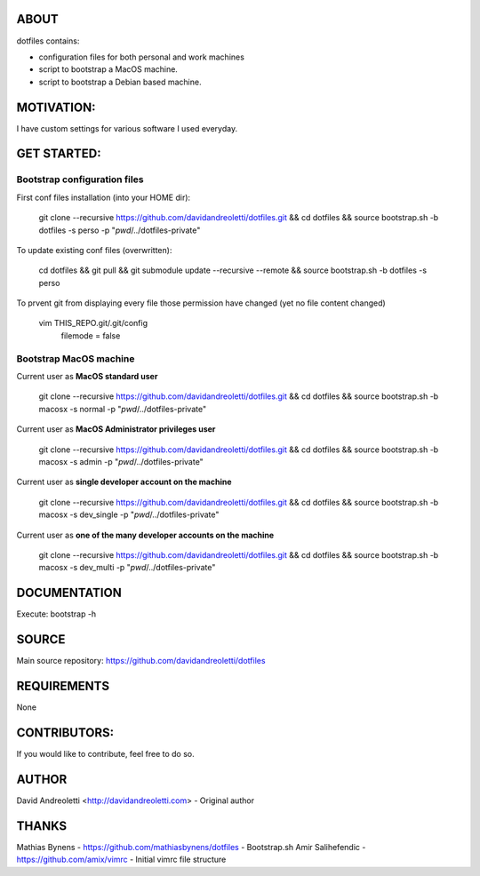 ABOUT
=====

dotfiles contains:

- configuration files for both personal and work machines
- script to bootstrap a MacOS machine.
- script to bootstrap a Debian based machine.

MOTIVATION:
===========

I have custom settings for various software I used everyday.

GET STARTED:
=============

Bootstrap configuration files
---------------------------------

First conf files installation (into your HOME dir):

    git clone --recursive https://github.com/davidandreoletti/dotfiles.git && cd dotfiles && source bootstrap.sh -b dotfiles -s perso -p "`pwd`/../dotfiles-private"

To update existing conf files (overwritten):

   cd dotfiles && git pull && git submodule update --recursive --remote && source bootstrap.sh -b dotfiles -s perso

To prvent git from displaying every file those permission have changed (yet no file content changed)

   vim THIS_REPO.git/.git/config
      filemode = false

Bootstrap MacOS machine
-------------------------

Current user as **MacOS standard user**

    git clone --recursive https://github.com/davidandreoletti/dotfiles.git && cd dotfiles && source bootstrap.sh -b macosx -s normal -p "`pwd`/../dotfiles-private"


Current user as **MacOS Administrator privileges user**

    git clone --recursive https://github.com/davidandreoletti/dotfiles.git && cd dotfiles && source bootstrap.sh -b macosx -s admin -p "`pwd`/../dotfiles-private"

Current user as **single developer account on the machine**

    git clone --recursive https://github.com/davidandreoletti/dotfiles.git && cd dotfiles && source bootstrap.sh -b macosx -s dev_single -p "`pwd`/../dotfiles-private"

Current user as **one of the many developer accounts on the machine**

    git clone --recursive https://github.com/davidandreoletti/dotfiles.git && cd dotfiles && source bootstrap.sh -b macosx -s dev_multi -p "`pwd`/../dotfiles-private"

DOCUMENTATION
=============

Execute: bootstrap -h

SOURCE
======

Main source repository: https://github.com/davidandreoletti/dotfiles


REQUIREMENTS
============

None

CONTRIBUTORS:
=============

If you would like to contribute, feel free to do so.

AUTHOR
======

David Andreoletti <http://davidandreoletti.com> - Original author

THANKS
======

Mathias Bynens - https://github.com/mathiasbynens/dotfiles - Bootstrap.sh
Amir Salihefendic - https://github.com/amix/vimrc - Initial vimrc file structure

